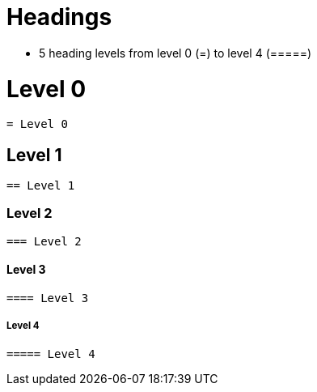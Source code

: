 = *Headings*

* 5 heading levels from level 0 (=) to level 4 (=====)

= Level 0

----
= Level 0
----

== Level 1

----
== Level 1
----

=== Level 2
----
=== Level 2
----

==== Level 3

----
==== Level 3
----

===== Level 4

----
===== Level 4
----
